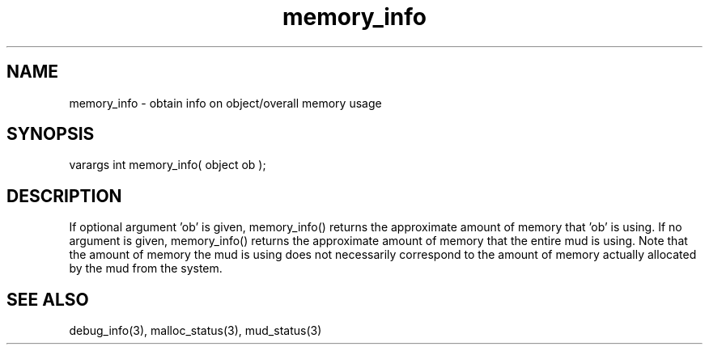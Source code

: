.\"obtain info on object/overall memory usage
.TH memory_info 3 "5 Sep 1994" MudOS "LPC Library Functions"
 
.SH NAME
memory_info - obtain info on object/overall memory usage
 
.SH SYNOPSIS
varargs int memory_info( object ob );
 
.SH DESCRIPTION
If optional argument 'ob' is given, memory_info() returns the approximate
amount of memory that 'ob' is using.  If no argument is given, memory_info()
returns the approximate amount of memory that the entire mud is using.  Note
that the amount of memory the mud is using does not necessarily correspond
to the amount of memory actually allocated by the mud from the system.
 
.SH SEE ALSO
debug_info(3), malloc_status(3), mud_status(3)
